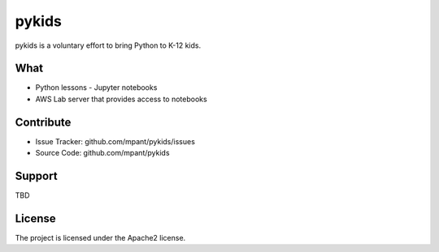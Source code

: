 pykids
========

pykids is a voluntary effort to bring Python to K-12 kids. 


What
--------

- Python lessons - Jupyter notebooks
- AWS Lab server that provides access to notebooks


Contribute
----------

- Issue Tracker: github.com/mpant/pykids/issues
- Source Code: github.com/mpant/pykids

Support
-------
TBD

License
-------

The project is licensed under the Apache2 license.
